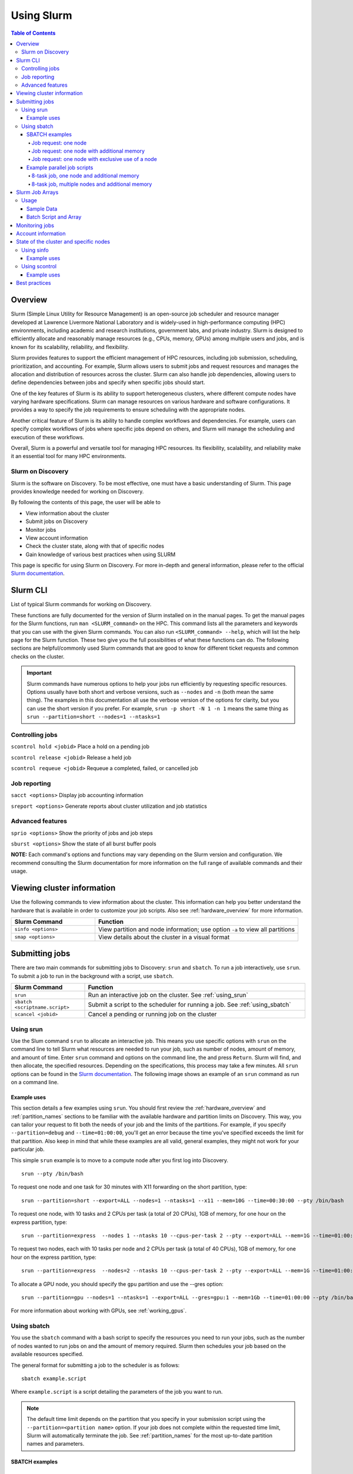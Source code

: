 .. _using_slurm:

***********
Using Slurm
***********
.. contents:: Table of Contents
   :depth: 4

Overview
========
Slurm (Simple Linux Utility for Resource Management) is an open-source job scheduler and resource manager developed at Lawrence Livermore National Laboratory and is widely-used in high-performance computing (HPC) environments, including academic and research institutions, government labs, and private industry. Slurm is designed to efficiently allocate and reasonably manage resources (e.g., CPUs, memory, GPUs) among multiple users and jobs, and is known for its scalability, reliability, and flexibility.

Slurm provides features to support the efficient management of HPC resources, including job submission, scheduling, prioritization, and accounting. For example, Slurm allows users to submit jobs and request resources and manages the allocation and distribution of resources across the cluster. Slurm can also handle job dependencies, allowing users to define dependencies between jobs and specify when specific jobs should start.

One of the key features of Slurm is its ability to support heterogeneous clusters, where different compute nodes have varying hardware specifications. Slurm can manage resources on various hardware and software configurations. It provides a way to specify the job requirements to ensure scheduling with the appropriate nodes.

Another critical feature of Slurm is its ability to handle complex workflows and dependencies. For example, users can specify complex workflows of jobs where specific jobs depend on others, and Slurm will manage the scheduling and execution of these workflows.

Overall, Slurm is a powerful and versatile tool for managing HPC resources. Its flexibility, scalability, and reliability make it an essential tool for many HPC environments.

Slurm on Discovery
--------------------
Slurm is the software on Discovery. To be most effective, one must have a basic understanding of Slurm. This page provides knowledge needed for working on Discovery.

By following the contents of this page, the user will be able to

* View information about the cluster
* Submit jobs on Discovery
* Monitor jobs
* View account information
* Check the cluster state, along with that of specific nodes
* Gain knowledge of various best practices when using SLURM

This page is specific for using Slurm on Discovery. For more in-depth and general information, please refer to the official `Slurm documentation`_.


Slurm CLI
==============
List of typical Slurm commands for working on Discovery.

These functions are fully documented for the version of Slurm installed on in the manual pages. To get the manual pages for the Slurm functions, run ``man <SLURM_command>`` on the HPC. This command lists all the parameters and keywords that you can use with the given Slurm commands. You can also run ``<SLURM_command> --help``, which will list the help page for the Slurm function. These two give you the full possibilities of what these functions can do. The following sections are helpful/commonly used Slurm commands that are good to know for different ticket requests and common checks on the cluster.

.. important::
   Slurm commands have numerous options to help your jobs run efficiently by requesting specific resources. Options usually have both short and verbose versions, such as ``--nodes`` and ``-n`` (both mean the same thing). The examples in this documentation all use the verbose version of the options for clarity, but you can use the short version if you prefer. For example, ``srun -p short -N 1 -n 1`` means the same thing as ``srun --partition=short --nodes=1 --ntasks=1``

Controlling jobs
----------------
``scontrol hold <jobid>`` Place a hold on a pending job

``scontrol release <jobid>`` Release a held job

``scontrol requeue <jobid>`` Requeue a completed, failed, or cancelled job

Job reporting
-------------
``sacct <options>`` Display job accounting information

``sreport <options>`` Generate reports about cluster utilization and job statistics

Advanced features
------------------
``sprio <options>`` Show the priority of jobs and job steps

``sburst <options>`` Show the state of all burst buffer pools

**NOTE:** Each command's options and functions may vary depending on the Slurm version and configuration. We recommend consulting the Slurm documentation for more information on the full range of available commands and their usage.

Viewing cluster information
===========================

Use the following commands to view information about the cluster. This information can help you better understand the
hardware that is available in order to customize your job scripts. Also see :ref:`hardware_overview` for more information.

.. list-table::
   :widths: 35 85
   :header-rows: 1

   * - Slurm Command
     - Function
   * - ``sinfo <options>``
     - View partition and node information; use option ``-a`` to view all partitions
   * - ``smap <options>``
     - View details about the cluster in a visual format

.. _submitting_jobs:

Submitting jobs
================

There are two main commands for submitting jobs to Discovery: ``srun`` and ``sbatch``.
To run a job interactively, use ``srun``. To submit a job to run in the background with a script, use ``sbatch``.

.. list-table::
   :widths: 30 90
   :header-rows: 1

   * - Slurm Command
     - Function
   * - ``srun``
     - Run an interactive job on the cluster. See :ref:`using_srun`
   * - ``sbatch <scriptname.script>``
     - Submit a script to the scheduler for running a job. See :ref:`using_sbatch`
   * - ``scancel <jobid>``
     - Cancel a pending or running job on the cluster

.. _using_srun:
Using srun
-----------
Use the Slum command ``srun`` to allocate an interactive job. This means you use specific options with ``srun`` on the command line to tell Slurm what resources are needed to run your job, such as number of nodes, amount of memory, and amount of time. Enter ``srun`` command and options on the command line, the and press ``Return``. Slurm will find, and then allocate, the specified resources. Depending on the specifications, this process may take a few minutes. All ``srun`` options can be found in the `Slurm documentation`_. The following image shows an example of an ``srun`` command as run on a command line.

.. image:: /images/srun_example.jpg
  :alt: image of the command line showing an example srun command

Example uses
^^^^^^^^^^^^
This section details a few examples using ``srun``. You should first review the :ref:`hardware_overview` and :ref:`partition_names` sections
to be familiar with the available hardware and partition limits on Discovery. This way, you can tailor your request to fit both the needs of your job
and the limits of the partitions. For example, if you specify ``--partition=debug`` and ``--time=01:00:00``, you'll get an error because the
time you've specified exceeds the limit for that partition. Also keep in mind that while these examples are all valid, general examples, they might not work
for your particular job.

This simple ``srun`` example is to move to a compute node after you first log into Discovery. ::

 srun --pty /bin/bash

To request one node and one task for 30 minutes with X11 forwarding on the short partition, type::

 srun --partition=short --export=ALL --nodes=1 --ntasks=1 --x11 --mem=10G --time=00:30:00 --pty /bin/bash

To request one node, with 10 tasks and 2 CPUs per task (a total of 20 CPUs), 1GB of memory, for one hour on the express partition, type::

 srun --partition=express  --nodes 1 --ntasks 10 --cpus-per-task 2 --pty --export=ALL --mem=1G --time=01:00:00 /bin/bash

To request two nodes, each with 10 tasks per node and 2 CPUs per task (a total of 40 CPUs), 1GB of memory, for one hour on the express partition, type::

 srun --partition=express  --nodes=2 --ntasks 10 --cpus-per-task 2 --pty --export=ALL --mem=1G --time=01:00:00 /bin/bash

To allocate a GPU node, you should specify the ``gpu`` partition and use the --gres option::

 srun --partition=gpu --nodes=1 --ntasks=1 --export=ALL --gres=gpu:1 --mem=1Gb --time=01:00:00 --pty /bin/bash

For more information about working with GPUs, see :ref:`working_gpus`.

.. _using_sbatch:
Using sbatch
------------
You use the ``sbatch`` command with a bash script to specify the
resources you need to run your jobs, such as the number of nodes wanted to run jobs on and the amount of memory required. Slurm then schedules your job based on the available resources specified.

The general format for submitting a job to the scheduler is as follows::

   sbatch example.script

Where ``example.script`` is a script detailing the parameters of the job you want to run.

.. note::
  The default time limit depends on the partition that you specify in your submission script using the
  ``--partition=<partition name>`` option.
  If your job does not complete within the requested time limit,
  Slurm will automatically terminate the job.
  See :ref:`partition_names` for the most up-to-date partition names and parameters.


SBATCH examples
^^^^^^^^^^^^^^^

Job request: one node
~~~~~~~~~~~~~~~~~~~~~
Run a job on one node for four hours on the short partition::

  #!/bin/bash
  #SBATCH --nodes=1
  #SBATCH --time=4:00:00
  #SBATCH --job-name=MyJobName
  #SBATCH --partition=short
  <commands to execute>

Job request: one node with additional memory
~~~~~~~~~~~~~~~~~~~~~~~~~~~~~~~~~~~~~~~~~~~~~~
The default memory per allocated core is 1GB. If calculations attempt to access more memory than allocated, Slurm automatically terminates the job. Request a specific amount of memory in the job script if calculations require more than the default. The example script below requests 100GB of memory (``--mem=100G``). Use one capital letter to abbreviate the unit of memory (K, M, G, T) with the ``--mem=`` option, as that is what Slurm expects to see. ::

  #!/bin/bash
  #SBATCH --nodes=1
  #SBATCH --time=4:00:00
  #SBATCH --job-name=MyJobName
  #SBATCH --mem=100G
  #SBATCH --partition=short
  <commands to execute>
Job request: one node with exclusive use of a node
~~~~~~~~~~~~~~~~~~~~~~~~~~~~~~~~~~~~~~~~~~~~~~~~~~
If you need exclusive use of a node, such as when you have a job that has high I/O requirements, you can use the exclusive flag. The example script below specifies the exclusive use of one node in the short partition for four hours. ::

  #!/bin/bash
  #SBATCH --nodes=1
  #SBATCH --time=4:00:00
  #SBATCH --job-name=MyJobName
  #SBATCH --exclusive
  #SBATCH --partition=short
  <commands to execute>
Example parallel job scripts
^^^^^^^^^^^^^^^^^^^^^^^^^^^^^
Parallel jobs should use code configured to use the reserved resources. Running unoptimized code in parallel could fail. The following script examples all allocate additional memory. The default memory per allocated core is 1GB. If your calculations try to use more memory than allocated, Slurm automatically terminates your job. You should request a specific amount of memory in your job script if your calculations need more than the default.

8-task job, one node and additional memory
~~~~~~~~~~~~~~~~~~~~~~~~~~~~~~~~~~~~~~~~~~~
::

  #!/bin/bash
  #SBATCH --nodes=1
  #SBATCH --ntasks-per-node=8
  #SBATCH --cpus-per-task=1
  #SBATCH --time=4:00:00
  #SBATCH --job-name=MyJobName
  #SBATCH --mem=100G
  #SBATCH --partition=short
  <commands to execute>

8-task job, multiple nodes and additional memory
~~~~~~~~~~~~~~~~~~~~~~~~~~~~~~~~~~~~~~~~~~~~~~~~
::

  #!/bin/bash
  #SBATCH --nodes=4
  #SBATCH --ntasks-per-node=2
  #SBATCH --cpus-per-task=1
  #SBATCH --time=00:30:00
  #SBATCH --job-name=MyJobName
  #SBATCH --mem=100G
  #SBATCH --partition=express
  <commands to execute>


Slurm Job Arrays
================
In high-performance computing (HPC) environments, users often need to run large numbers of jobs that are very similar, such as simulations with varying input parameters or the processing of multiple data files. Managing and tracking individual jobs can be a cumbersome and time-consuming process. Enter: Slurm job arrays.

A job array is a collection of related jobs submitted to Slurm as a single entity. A unique index identifies each job in the array, which runs independently on a separate compute node. The index can specify different input files or parameters for each job, allowing for the efficient processing of many similar tasks.

There are several ways to define job arrays, such as specifying the range of indices or providing a list of indices in a file. Slurm also offers various features to manage and track job arrays, such as options to simultaneously suspend, resume, or cancel all jobs in the array.

Usage
------------
Slurm Job Arrays can be a valuable tool when dealing with jobs that consist of numerous identical tasks. For example, when processing a large set of input files or running simulations with varying input parameters, a Job Array can simplify your submission process, improve code versatility, and reduce the load on the scheduler.


To use an array with your jobs, in your ``sbatch`` script, use the ``array=`` option, which is exemplified throughout the following subsections. Let us assume that we want to run a 10 job array one job at a time. We would add the following line to your sbatch script:

``#SBATCH --array=1-10%1``

To illustrate, let's consider three possible ways to process a collection input files.

#. Write a single script that loops through the input files and executes the processing code.
#. Write a script that processes a single file and submits it multiple times, once for each file, with the filename accepted as a parameter.
#. Use a job array, which allows you to apply a single-file script to a large set of input files without putting undue stress on the scheduler.

In summary: (**1**) can be challenging to parallelize effectively;  (**2**) can create a large number of jobs, potentially putting undue stress on the job scheduler;  (**3**) can be helpful when developing a script that works well for both single and large groups of files. Furthermore, all sub-jobs in the array share the same base job ID, making it easy to group and organize your workflow.

Using Slurm job arrays can simplify job management and streamline your workflow, mainly when dealing with large sets of identical tasks.

Sample Data
^^^^^^^^^^^
See :download:`bash script to generate sample data <../resources/create_sample_array_data.sh>`. This script simply creates a data directory array_example_data and populates it with some text files.

Batch Script and Array
^^^^^^^^^^^^^^^^^^^^^^
We will then use this script, which we sae as ``array_batch.sh`` to “evaluate” the data:

Monitoring jobs
===============

.. list-table::
   :widths: 40 80
   :header-rows: 1

   * - Slurm Command
     - Function
   * - ``seff <jobid>``
     - Reports the computational efficiency of your calculations
   * - ``squeue -u <your user name>``
     - Displays your job status in the job queue; good to use with ``sbatch``
   * - ``scontrol show jobid -d <JOBID>``
     - Displays your job information; good to use with ``srun``.

You can monitor your jobs by using the Slurm ``scontrol`` command. Type ``scontrol show jobid -d <JOBID>``, where ``JOBID`` is the number of your job. In the figure at the top of the page, you can see that when you submit your ``srun`` command, Slurm displays the unique ID number of your job (``job 12962519``). This is the number you use with ``scontrol`` to monitor your job.

Account information
====================

Some Discovery users have more than one Discovery group account associated with their usernames. For example, a student might be in a class using Discovery and a student club using Discovery for a club project. In this case, the student would have two group accounts associated with their username.

When running a job with either ``srun`` or ``sbatch``, if you have more than one account associated with your username, we recommend you use the ``--account=`` flag and specify the account that corresponds to the respective project. In the example with a student associated with a class and a student club, if the student is on Discovery submitting a job for a project for their class, set the ``account=`` flag to the name of the class account. If the student is working on a project for the club, set the ``account=`` flag to the name of the student club account.

To find out what account(s) your username is associated with, use the following command::

  sacctmgr show associations user=<yourusername>
After you have determined what accounts your username is associated with, if you have more than one account association, you can use the ``account=`` flag with your usual ``srun`` or ``sbatch`` commands.

For example, if you are associated with an account named ``dataclub`` and an account named ``info7500``, and you're currently doing work that should be associated with the ``dataclub`` account, in your ``srun`` command, you can add the ``--account=dataclub`` flag to specify that account.::

  srun --account=dataclub --partition=short --nodes=1 --ntasks=28 --mem=0 --pty /bin/bash
.. note::
   If you do not have more than one account associated with your username, you do not need to use the ``--account=`` flag. Most users on Discovery have only one account associated with their username.

State of the cluster and specific nodes
=======================================
Here are some more examples of using ``sinfo`` and ``scontrol`` to provide information about the state of the cluster and specific nodes:

Using sinfo
-----------
The ``sinfo`` command will show information about all partitions in the cluster, including the partition name, available nodes, and status. By default, ``sinfo`` reports:

.. list-table::
   :widths: 20 100
   :header-rows: 0

   * - ``PARTITION``
     - The list of the cluster’s partitions; a set of compute nodes grouped logically
   * - ``AVAIL``
     - The active state of the partition (up, down, idle)
   * - ``TIMELIMIT``
     - The maximum job execution walltime per partition
   * - ``NODES``
     - The total number of nodes per partition
   * - ``STATE``
     - See STATE table below
   * - ``NODELIST(REASON)``
     - The list of nodes per partition

**STATE Table**

.. list-table::
   :widths: 20 100
   :header-rows: 1

   * - State
     - Description
   * - ``mix``
     - Only part of the node is allocated to one or more jobs and the rest in an Idle state
   * - ``alloc``
     - The entire resource on the node(s) is being utilized
   * - ``idle``
     - The node is in an idle start and has none of it’s resources being used
Example uses
^^^^^^^^^^^^
View information about all partitions::

   $ sinfo -a
Or, a specific partition, which gives all the nodes and the states the nodes are in at the current time::

   $ sinfo -p gpu
   PARTITION AVAIL  TIMELIMIT  NODES  STATE NODELIST
   gpu          up    8:00:00      5 drain* c[2171,2184,2188],d[1008,1014]
   gpu          up    8:00:00      3  down* c2162,d[1006,1017]
   gpu          up    8:00:00      1  drain d1025
   gpu          up    8:00:00      2   resv c2177,d1029
   gpu          up    8:00:00     50    mix c[2160,2163-2170,2172-2176,2178-2179,2185-2187,2189-2195,2204-2207],d[1001,1003-1005,1007,1009-1013,1016,1018,1020-1024,1026-1028]
   gpu          up    8:00:00      3  alloc d[1002,1015,1019]
   gpu          up    8:00:00      4   idle c[2180-2183]


The current TimeLimit for the queues::

   sinfo  -o "%12P %.10A %.11l"
   PARTITION    NODES(A/I)   TIMELIMIT
   debug           402/174       20:00
   express         403/180     1:00:00
   short*          401/178  1-00:00:00
   long             224/47  5-00:00:00
   large           376/172     6:00:00
   gpu               41/17     8:00:00
   multigpu          41/17  1-00:00:00
   lowpriority     118/102  1-00:00:00
   reservation     617/402 100-00:00:0
   ai-jumpstart       2/15  2-00:00:00
   allshouse           5/7    infinite
   bansil             15/4 30-00:00:00
   ce-mri             3/10 30-00:00:00
   chen               0/12 30-00:00:00
   ctbp               0/20 30-00:00:00
   .
   .
   .
View information about a specific partition::

   sinfo -p <partition_name>
Or, only view nodes in a certain state::

   sinfo -p <partition> -t <state>
For example, this command will show information about a specific partition in the cluster, including the number of nodes, number of free nodes, and state of the partition::

   $ sinfo -p gpu -t idle
   PARTITION AVAIL  TIMELIMIT  NODES  STATE NODELIST
   gpu          up    8:00:00      1  drain d1025
   gpu          up    8:00:00      2   resv c2177,d1029
   gpu          up    8:00:00     13   idle c[2160,2163-2164,2166,2168-2170,2175,2179-2183]

You can use the ``--Format`` flag to get more information or a specific format for the output::

   sinfo -p <partition> -t idle --Format=gres,nodes
For example::

   $ sinfo -p gpu -t idle --Format=gres,nodes
   GRES                NODES
   gpu:t4:4(S:0-1)     1
   gpu:k80:8(S:0-1)    5
   gpu:a100:4          1
   gpu:k40m:1          8
   gpu:k80:7(S:0-1)    1
gpu:a100:4 - The number after : i.e 4 indicates that 1 node has 4 gpu:a100s.

View detailed information about nodes::

   sinfo -N -l
This command will show detailed information about all nodes in the cluster, including the node name, state, CPU architecture, memory, and available features.

View what features a node has::

   sinfo -n <node> --Format=nodes,nodelist,statecompact,features
For Example::

   $ sinfo -n d0139 --Format=nodes,nodelist,statecompact,features
   NODES               NODELIST            STATE               AVAIL_FEATURES
   1                   d0139               mix                 zen2,ib,prod
View what nodes have what features in a partition::

   sinfo -p <partition> --Format=nodes,cpus,features,nodelist
For example::

   $ sinfo -p short --Format=nodes,cpus,features,nodelist
   NODES               CPUS                AVAIL_FEATURES      NODELIST
   13                  28                  broadwell,next      c[0699-0711]
   8                   56                  ib,cascadelake,next d[0001-0008]
   120                 56                  ib,cascadelake,prod d[0009-0128]
   32                  20                  ivybridge,prod      c[3000-3006,3008-303
   115                 24                  lenovo,rapl,haswell,c[0156,0158-0159,016
   381                 28                  broadwell,prod      c[0336-0343,0376-040
   4                   16                  sandybridge,largememc[2000-2003]
   2                   112                 cascadelake,ib,prod d[0129-0130]
   20                  128                 zen2,ib,prod        d[0131-0150]
View what nodes are in what state in a partition using ``statecompact``::

   sinfo -p lopez --Format=time,nodes,statecompact,features,memory,cpus,nodelist
Using scontrol
--------------
The ``scontrol`` command is used for monitoring and modifying queued, running jobs, and reservations.

Example uses
^^^^^^^^^^^^
View information about a specific node::

   scontrol show node -d <node_name>
For example::

   $ scontrol show node -d c2180
   NodeName=c2180 Arch=x86_64 CoresPerSocket=14
   CPUAlloc=0 CPUTot=28 CPULoad=0.01
   AvailableFeatures=broadwell,prod
   ActiveFeatures=broadwell,prod
   Gres=gpu:k80:7(S:0-1)
   GresDrain=N/A
   GresUsed=gpu:k80:0(IDX:N/A)
   NodeAddr=c2180 NodeHostName=c2180 Version=21.08.8-2
   OS=Linux 3.10.0-1160.25.1.el7.x86_64 #1 SMP Wed Apr 28 21:49:45 UTC 2021
   RealMemory=512000 AllocMem=0 FreeMem=486591 Sockets=2 Boards=1
   State=IDLE ThreadsPerCore=1 TmpDisk=0 Weight=6 Owner=N/A MCS_label=N/A
   Partitions=gpu,multigpu,reservation
   BootTime=2022-12-14T07:23:47 SlurmdStartTime=2022-12-23T07:40:56
   LastBusyTime=2023-01-19T14:40:02
   CfgTRES=cpu=28,mem=500G,billing=728,gres/gpu=7
   AllocTRES=
   CapWatts=n/a
   CurrentWatts=0 AveWatts=0
   ExtSensorsJoules=n/s ExtSensorsWatts=0 ExtSensorsTemp=n/s
For information on all reservations, this command will show information about a specific node in the cluster, including the node name, state, number of CPUs, and amount of memory::

   scontrol show reservations

View information about a specific job,this command will show information about a specific job, including the job ID, state, user name, and partition name. ::

   scontrol show job <job_id>

View information about a specific reservation, this command will show information about a specific reservation in the cluster, including the reservation name, start time, end time, and nodes included in the reservation::

   scontrol show reservation <reservation_name>

These are just a few examples of what you can do with ``sinfo`` and ``scontrol`` to view information about the state of the cluster and specific nodes. There are many other options and commands available, and it is recommended to consult the `Slurm documentation`_ for more information on how to use these tools effectively.


Best practices
===============
#. Use the proper resource request syntax: Slurm uses a specific syntax to request resources, such as the number of CPUs, memory, and time required for your job. Make sure to use the proper syntax to avoid any errors.
#. Specify an appropriate job name: Giving your job a descriptive name will help you and other users identify it easily.
#. Submit jobs using batch scripts: It's best to submit jobs using batch scripts instead of typing commands manually. Batch scripts allow you to automate the process and make it easier to run multiple jobs at once.
#. Use the correct partition: Slurm HPC has several partitions, each designed for specific purposes. Choose the proper partition for your job to ensure you use the most appropriate resources.
#. Monitor your job's progress: Keep an eye on your job's progress to ensure it's running correctly and you can identify any issues that may arise.
#. Avoid overloading the system: Be mindful of the resources you're requesting and avoid overloading the system so that other users have access to the resources they need.
#. Use checkpoints: If your job is long-running, consider using checkpoints to save your progress, allowing for resuming jobs if interrupted.
#. Use environment modules: Slurm uses environment modules to manage software installations. Make sure to load the appropriate modules before running your job.
#. Use the appropriate file system: Slurm HPC typically has several file systems with different performance characteristics. Use the proper file system for your job to ensure you get the best performance.
#. Please clean up after your job: Make sure to remove any files or directories that your job created after it's finished running. This practice helps keep the system clean and frees up resources for other users.

.. _Slurm documentation: https://slurm.schedmd.com/documentation.html
.. _Training Slurm Job Arrays on GitHub: https://github.com/northeastern-rc/training-slurmarrayjobs